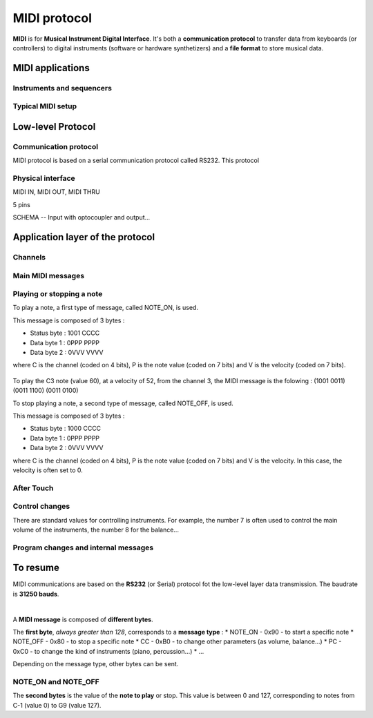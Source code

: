 MIDI protocol
=============

**MIDI** is for **Musical Instrument Digital Interface**. It's both a **communication protocol** to transfer data from keyboards (or controllers) to digital instruments (software or hardware synthetizers) and a **file format** to store musical data.

MIDI applications
-----------------

Instruments and sequencers
~~~~~~~~~~~~~~~~~~~~~~~~~~

Typical MIDI setup
~~~~~~~~~~~~~~~~~~ 


Low-level Protocol
------------------

Communication protocol
~~~~~~~~~~~~~~~~~~~~~~

MIDI protocol is based on a serial communication protocol called RS232. This protocol 


Physical interface
~~~~~~~~~~~~~~~~~~

MIDI IN, MIDI OUT, MIDI THRU

5 pins

SCHEMA -- Input with optocoupler and output...


Application layer of the protocol
---------------------------------

Channels
~~~~~~~~

Main MIDI messages
~~~~~~~~~~~~~~~~~~

Playing or stopping a note
~~~~~~~~~~~~~~~~~~~~~~~~~~

To play a note, a first type of message, called NOTE_ON, is used.

This message is composed of 3 bytes : 

* Status byte : 1001 CCCC
* Data byte 1 : 0PPP PPPP
* Data byte 2 : 0VVV VVVV

where C is the channel (coded on 4 bits), P is the note value (coded on 7 bits) and V is the velocity (coded on 7 bits).

.. figure:: ../_static/midi/note_on.png

To play the C3 note (value 60), at a velocity of 52, from the channel 3, the MIDI message is the folowing : (1001 0011) (0011 1100) (0011 0100) 


To stop playing a note, a second type of message, called NOTE_OFF, is used.

This message is composed of 3 bytes : 

* Status byte : 1000 CCCC
* Data byte 1 : 0PPP PPPP
* Data byte 2 : 0VVV VVVV

where C is the channel (coded on 4 bits), P is the note value (coded on 7 bits) and V is the velocity. In this case, the velocity is often set to 0.

.. figure:: ../_static/midi/note_off.png


After Touch
~~~~~~~~~~~

Control changes
~~~~~~~~~~~~~~~



There are standard values for controlling instruments. For example, the number 7 is often used to control the main volume of the instruments, the number 8 for the balance... 


Program changes and internal messages
~~~~~~~~~~~~~~~~~~~~~~~~~~~~~~~~~~~~~


To resume
---------

MIDI communications are based on the **RS232** (or Serial) protocol fot the low-level layer data transmission. The baudrate is **31250 bauds**.

|

A **MIDI message** is composed of **different bytes**. 

The **first byte**, *always greater than 128*, corresponds to a **message type** :
* NOTE_ON - 0x90 - to start a specific note
* NOTE_OFF - 0x80 - to stop a specific note
* CC - 0xB0 - to change other parameters (as volume, balance...)
* PC - 0xC0 - to change the kind of instruments (piano, percussion...)
* ...

Depending on the message type, other bytes can be sent. 

NOTE_ON and NOTE_OFF
~~~~~~~~~~~~~~~~~~~~

The **second bytes** is the value of the **note to play** or stop. This value is between 0 and 127, corresponding to notes from C-1 (value 0) to G9 (value 127).


